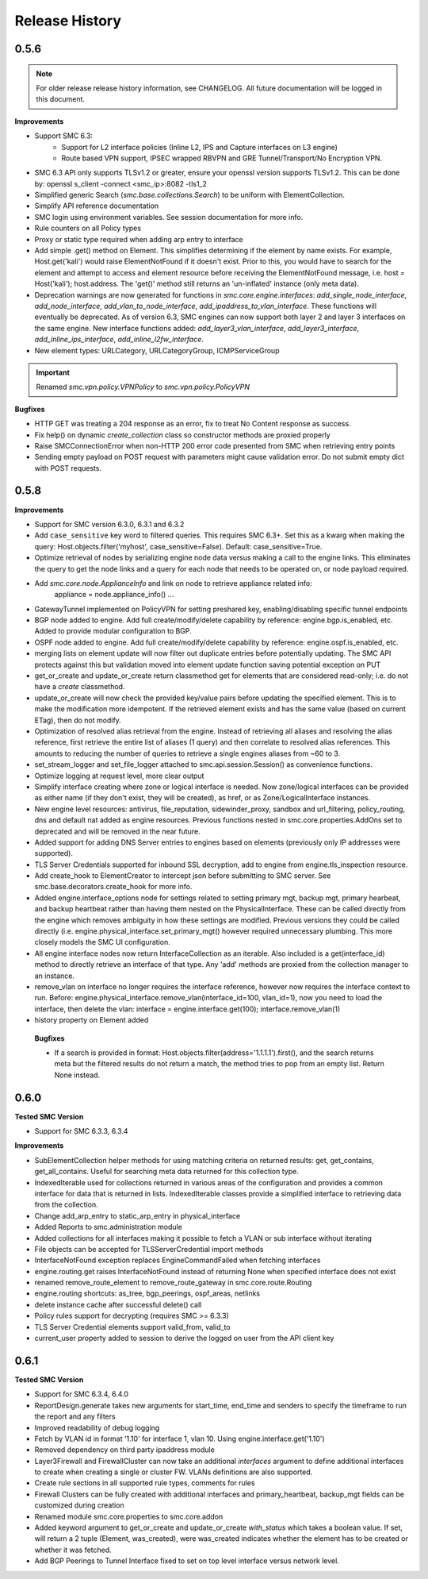 Release History
===============

0.5.6
-----

.. note:: For older release release history information, see CHANGELOG. All future documentation will be logged
	in this document.

**Improvements**

- Support SMC 6.3:
    - Support for L2 interface policies (Inline L2, IPS and Capture interfaces on L3 engine)
    - Route based VPN support, IPSEC wrapped RBVPN and GRE Tunnel/Transport/No Encryption VPN.
- SMC 6.3 API only supports TLSv1.2 or greater, ensure your openssl version supports TLSv1.2. This can be done
  by: openssl s_client -connect <smc_ip>:8082 -tls1_2
- Simplified generic Search (`smc.base.collections.Search`) to be uniform with ElementCollection.
- Simplify API reference documentation
- SMC login using environment variables. See session documentation for more info.
- Rule counters on all Policy types
- Proxy or static type required when adding arp entry to interface
- Add simple .get() method on Element. This simplifies determining if the element by name exists. For example,
  Host.get('kali') would raise ElementNotFound if it doesn't exist. Prior to this, you would have to search
  for the element and attempt to access and element resource before receiving the ElementNotFound message,
  i.e. host = Host('kali'); host.address. The 'get()' method still returns an 'un-inflated' instance (only meta
  data).
- Deprecation warnings are now generated for functions in `smc.core.engine.interfaces`:
  `add_single_node_interface`, `add_node_interface`, `add_vlan_to_node_interface`, `add_ipaddress_to_vlan_interface`.
  These functions will eventually be deprecated. As of version 6.3, SMC engines can now support both layer 2 and
  layer 3 interfaces on the same engine. New interface functions added: `add_layer3_vlan_interface`, `add_layer3_interface`,
  `add_inline_ips_interface`, `add_inline_l2fw_interface`.
- New element types: URLCategory, URLCategoryGroup, ICMPServiceGroup


.. important:: Renamed `smc.vpn.policy.VPNPolicy` to `smc.vpn.policy.PolicyVPN`

**Bugfixes**

- HTTP GET was treating a 204 response as an error, fix to treat No Content response as success.
- Fix help() on dynamic `create_collection` class so constructor methods are proxied properly
- Raise SMCConnectionError when non-HTTP 200 error code presented from SMC when retrieving entry points
- Sending empty payload on POST request with parameters might cause validation error. Do not submit empty
  dict with POST requests.
  
0.5.8
-----

**Improvements**

- Support for SMC version 6.3.0, 6.3.1 and 6.3.2
- Add ``case_sensitive`` key word to filtered queries. This requires SMC 6.3+. Set this as a kwarg when making
  the query: Host.objects.filter('myhost', case_sensitive=False). Default: case_sensitive=True.
- Optimize retrieval of nodes by serializing engine node data versus making a call to the engine links. This eliminates
  the query to get the node links and a query for each node that needs to be operated on, or node payload required.
- Add `smc.core.node.ApplianceInfo` and link on node to retrieve appliance related info:
	appliance = node.appliance_info()
	...
- GatewayTunnel implemented on PolicyVPN for setting preshared key, enabling/disabling specific tunnel endpoints
- BGP node added to engine. Add full create/modify/delete capability by reference: engine.bgp.is_enabled, etc. Added to
  provide modular configuration to BGP.
- OSPF node added to engine. Add full create/modify/delete capability by reference: engine.ospf.is_enabled, etc.
- merging lists on element update will now filter out duplicate entries before potentially updating. The SMC API protects
  against this but validation moved into element update function saving potential exception on PUT
- get_or_create and update_or_create return classmethod get for elements that are considered read-only; i.e. do not have
  a `create` classmethod.
- update_or_create will now check the provided key/value pairs before updating the specified element. This is to make
  the modification more idempotent. If the retrieved element exists and has the same value (based on current ETag), then
  do not modify.
- Optimization of resolved alias retrieval from the engine. Instead of retrieving all aliases and resolving the alias
  reference, first retrieve the entire list of aliases (1 query) and then correlate to resolved alias references. This
  amounts to reducing the number of queries to retrieve a single engines aliases from ~60 to 3.
- set_stream_logger and set_file_logger attached to smc.api.session.Session() as convenience functions.
- Optimize logging at request level, more clear output
- Simplify interface creating where zone or logical interface is needed. Now zone/logical interfaces can be provided
  as either name (if they don't exist, they will be created), as href, or as Zone/LogicalInterface instances.
- New engine level resources: antivirus, file_reputation, sidewinder_proxy, sandbox and url_filtering, policy_routing,
  dns and default nat added as engine resources. Previous functions nested in smc.core.properties.AddOns set to deprecated
  and will be removed in the near future.
- Added support for adding DNS Server entries to engines based on elements (previously only IP addresses were supported).
- TLS Server Credentials supported for inbound SSL decryption, add to engine from engine.tls_inspection resource.
- Add create_hook to ElementCreator to intercept json before submitting to SMC server. See smc.base.decorators.create_hook
  for more info.
- Added engine.interface_options node for settings related to setting primary mgt, backup mgt, primary hearbeat, and backup heartbeat
  rather than having them nested on the PhysicalInterface. These can be called directly from the engine which removes ambiguity in how
  these settings are modified. Previous versions they could be called directly (i.e. engine.physical_interface.set_primary_mgt() however
  required unnecessary plumbing. This more closely models the SMC UI configuration.
- All engine interface nodes now return InterfaceCollection as an iterable. Also included is a get(interface_id) method to 
  directly retrieve an interface of that type. Any 'add' methods are proxied from the collection manager to an instance.
- remove_vlan on interface no longer requires the interface reference, however now requires the interface context to run. Before:
  engine.physical_interface.remove_vlan(interface_id=100, vlan_id=1), now you need to load the interface, then delete the
  vlan: interface = engine.interface.get(100); interface.remove_vlan(1)
- history property on Element added
  
 **Bugfixes**
 
 - If a search is provided in format: Host.objects.filter(address='1.1.1.1').first(), and the search returns meta but the
   filtered results do not return a match, the method tries to pop from an empty list. Return None instead.

0.6.0
-----

**Tested SMC Version**

- Support for SMC 6.3.3, 6.3.4

**Improvements**

- SubElementCollection helper methods for using matching criteria on returned results: get, get_contains, get_all_contains.
  Useful for searching meta data returned for this collection type.
- IndexedIterable used for collections returned in various areas of the configuration and provides a common interface
  for data that is returned in lists. IndexedIterable classes provide a simplified interface to retrieving data from the
  collection.
- Change add_arp_entry to static_arp_entry in physical_interface
- Added Reports to smc.administration module
- Added collections for all interfaces making it possible to fetch a VLAN or sub interface without iterating
- File objects can be accepted for TLSServerCredential import methods
- InterfaceNotFound exception replaces EngineCommandFailed when fetching interfaces
- engine.routing.get raises InterfaceNotFound instead of returning None when specified interface does not exist
- renamed remove_route_element to remove_route_gateway in smc.core.route.Routing
- engine.routing shortcuts: as_tree, bgp_peerings, ospf_areas, netlinks
- delete instance cache after successful delete() call
- Policy rules support for decrypting (requires SMC >= 6.3.3)
- TLS Server Credential elements support valid_from, valid_to
- current_user property added to session to derive the logged on user from the API client key
  
0.6.1
-----

**Tested SMC Version**

- Support for SMC 6.3.4, 6.4.0
- ReportDesign.generate takes new arguments for start_time, end_time and senders to specify the timeframe
  to run the report and any filters
- Improved readability of debug logging
- Fetch by VLAN id in format '1.10' for interface 1, vlan 10. Using engine.interface.get('1.10')
- Removed dependency on third party ipaddress module
- Layer3Firewall and FirewallCluster can now take an additional `interfaces` argument to define additional
  interfaces to create when creating a single or cluster FW. VLANs definitions are also supported.
- Create rule sections in all supported rule types, comments for rules
- Firewall Clusters can be fully created with additional interfaces and primary_heartbeat, backup_mgt fields
  can be customized during creation
- Renamed module smc.core.properties to smc.core.addon
- Added keyword argument to get_or_create and update_or_create `with_status` which takes a boolean value.
  If set, will return a 2 tuple (Element, was_created), were was_created indicates whether the element
  has to be created or whether it was fetched.
- Add BGP Peerings to Tunnel Interface fixed to set on top level interface versus network level.
 

 
